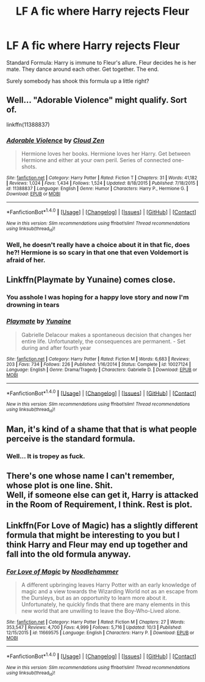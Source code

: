 #+TITLE: LF A fic where Harry rejects Fleur

* LF A fic where Harry rejects Fleur
:PROPERTIES:
:Author: uttershitpost
:Score: 6
:DateUnix: 1475566776.0
:DateShort: 2016-Oct-04
:FlairText: Request
:END:
Standard Formula: Harry is immune to Fleur's allure. Fleur decides he is her mate. They dance around each other. Get together. The end.

Surely somebody has shook this formula up a little right?


** Well... "Adorable Violence" might qualify. Sort of.

linkffn(11388837)
:PROPERTIES:
:Author: Starfox5
:Score: 4
:DateUnix: 1475575907.0
:DateShort: 2016-Oct-04
:END:

*** [[http://www.fanfiction.net/s/11388837/1/][*/Adorable Violence/*]] by [[https://www.fanfiction.net/u/894440/Cloud-Zen][/Cloud Zen/]]

#+begin_quote
  Hermione loves her books. Hermione loves her Harry. Get between Hermione and either at your own peril. Series of connected one-shots.
#+end_quote

^{/Site/: [[http://www.fanfiction.net/][fanfiction.net]] *|* /Category/: Harry Potter *|* /Rated/: Fiction T *|* /Chapters/: 31 *|* /Words/: 41,182 *|* /Reviews/: 1,024 *|* /Favs/: 1,434 *|* /Follows/: 1,524 *|* /Updated/: 8/18/2015 *|* /Published/: 7/18/2015 *|* /id/: 11388837 *|* /Language/: English *|* /Genre/: Humor *|* /Characters/: Harry P., Hermione G. *|* /Download/: [[http://www.ff2ebook.com/old/ffn-bot/index.php?id=11388837&source=ff&filetype=epub][EPUB]] or [[http://www.ff2ebook.com/old/ffn-bot/index.php?id=11388837&source=ff&filetype=mobi][MOBI]]}

--------------

*FanfictionBot*^{1.4.0} *|* [[[https://github.com/tusing/reddit-ffn-bot/wiki/Usage][Usage]]] | [[[https://github.com/tusing/reddit-ffn-bot/wiki/Changelog][Changelog]]] | [[[https://github.com/tusing/reddit-ffn-bot/issues/][Issues]]] | [[[https://github.com/tusing/reddit-ffn-bot/][GitHub]]] | [[[https://www.reddit.com/message/compose?to=tusing][Contact]]]

^{/New in this version: Slim recommendations using/ ffnbot!slim! /Thread recommendations using/ linksub(thread_id)!}
:PROPERTIES:
:Author: FanfictionBot
:Score: 2
:DateUnix: 1475575955.0
:DateShort: 2016-Oct-04
:END:


*** Well, he doesn't really have a choice about it in that fic, does he?! Hermione is so scary in that one that even Voldemort is afraid of her.
:PROPERTIES:
:Author: Deathcrow
:Score: 2
:DateUnix: 1475592998.0
:DateShort: 2016-Oct-04
:END:


** Linkffn(Playmate by Yunaine) comes close.
:PROPERTIES:
:Author: Ch1pp
:Score: 3
:DateUnix: 1475586078.0
:DateShort: 2016-Oct-04
:END:

*** You asshole I was hoping for a happy love story and now I'm drowning in tears
:PROPERTIES:
:Author: JacElli
:Score: 2
:DateUnix: 1475703587.0
:DateShort: 2016-Oct-06
:END:


*** [[http://www.fanfiction.net/s/10027124/1/][*/Playmate/*]] by [[https://www.fanfiction.net/u/1335478/Yunaine][/Yunaine/]]

#+begin_quote
  Gabrielle Delacour makes a spontaneous decision that changes her entire life. Unfortunately, the consequences are permanent. - Set during and after fourth year
#+end_quote

^{/Site/: [[http://www.fanfiction.net/][fanfiction.net]] *|* /Category/: Harry Potter *|* /Rated/: Fiction M *|* /Words/: 6,683 *|* /Reviews/: 203 *|* /Favs/: 734 *|* /Follows/: 226 *|* /Published/: 1/16/2014 *|* /Status/: Complete *|* /id/: 10027124 *|* /Language/: English *|* /Genre/: Drama/Tragedy *|* /Characters/: Gabrielle D. *|* /Download/: [[http://www.ff2ebook.com/old/ffn-bot/index.php?id=10027124&source=ff&filetype=epub][EPUB]] or [[http://www.ff2ebook.com/old/ffn-bot/index.php?id=10027124&source=ff&filetype=mobi][MOBI]]}

--------------

*FanfictionBot*^{1.4.0} *|* [[[https://github.com/tusing/reddit-ffn-bot/wiki/Usage][Usage]]] | [[[https://github.com/tusing/reddit-ffn-bot/wiki/Changelog][Changelog]]] | [[[https://github.com/tusing/reddit-ffn-bot/issues/][Issues]]] | [[[https://github.com/tusing/reddit-ffn-bot/][GitHub]]] | [[[https://www.reddit.com/message/compose?to=tusing][Contact]]]

^{/New in this version: Slim recommendations using/ ffnbot!slim! /Thread recommendations using/ linksub(thread_id)!}
:PROPERTIES:
:Author: FanfictionBot
:Score: 1
:DateUnix: 1475586125.0
:DateShort: 2016-Oct-04
:END:


** Man, it's kind of a shame that that is what people perceive is the standard formula.
:PROPERTIES:
:Author: Lord_Anarchy
:Score: 2
:DateUnix: 1475582964.0
:DateShort: 2016-Oct-04
:END:

*** Well... It is tropey as fuck.
:PROPERTIES:
:Score: 5
:DateUnix: 1475584082.0
:DateShort: 2016-Oct-04
:END:


** There's one whose name I can't remember, whose plot is one line. Shit.\\
Well, if someone else can get it, Harry is attacked in the Room of Requirement, I think. Rest is plot.
:PROPERTIES:
:Author: suckit_up_buttercup
:Score: 1
:DateUnix: 1475611570.0
:DateShort: 2016-Oct-04
:END:


** Linkffn(For Love of Magic) has a slightly different formula that might be interesting to you but I think Harry and Fleur may end up together and fall into the old formula anyway.
:PROPERTIES:
:Author: Ch1pp
:Score: 1
:DateUnix: 1475922297.0
:DateShort: 2016-Oct-08
:END:

*** [[http://www.fanfiction.net/s/11669575/1/][*/For Love of Magic/*]] by [[https://www.fanfiction.net/u/5241558/Noodlehammer][/Noodlehammer/]]

#+begin_quote
  A different upbringing leaves Harry Potter with an early knowledge of magic and a view towards the Wizarding World not as an escape from the Dursleys, but as an opportunity to learn more about it. Unfortunately, he quickly finds that there are many elements in this new world that are unwilling to leave the Boy-Who-Lived alone.
#+end_quote

^{/Site/: [[http://www.fanfiction.net/][fanfiction.net]] *|* /Category/: Harry Potter *|* /Rated/: Fiction M *|* /Chapters/: 27 *|* /Words/: 353,547 *|* /Reviews/: 4,700 *|* /Favs/: 4,999 *|* /Follows/: 5,716 *|* /Updated/: 10/3 *|* /Published/: 12/15/2015 *|* /id/: 11669575 *|* /Language/: English *|* /Characters/: Harry P. *|* /Download/: [[http://www.ff2ebook.com/old/ffn-bot/index.php?id=11669575&source=ff&filetype=epub][EPUB]] or [[http://www.ff2ebook.com/old/ffn-bot/index.php?id=11669575&source=ff&filetype=mobi][MOBI]]}

--------------

*FanfictionBot*^{1.4.0} *|* [[[https://github.com/tusing/reddit-ffn-bot/wiki/Usage][Usage]]] | [[[https://github.com/tusing/reddit-ffn-bot/wiki/Changelog][Changelog]]] | [[[https://github.com/tusing/reddit-ffn-bot/issues/][Issues]]] | [[[https://github.com/tusing/reddit-ffn-bot/][GitHub]]] | [[[https://www.reddit.com/message/compose?to=tusing][Contact]]]

^{/New in this version: Slim recommendations using/ ffnbot!slim! /Thread recommendations using/ linksub(thread_id)!}
:PROPERTIES:
:Author: FanfictionBot
:Score: 1
:DateUnix: 1475922313.0
:DateShort: 2016-Oct-08
:END:

